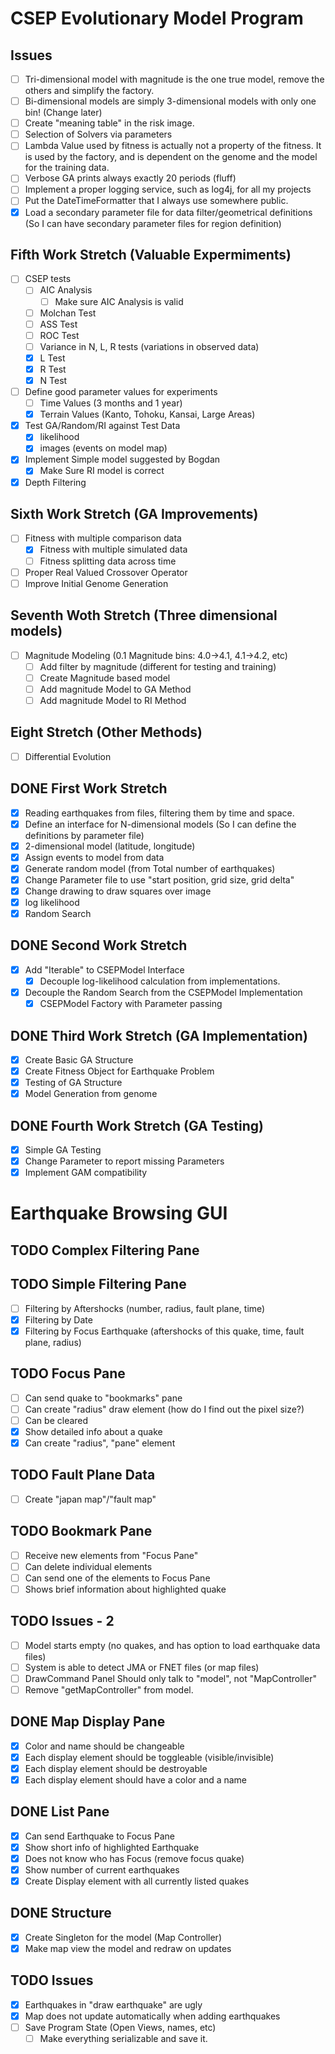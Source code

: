 * CSEP Evolutionary Model Program

** Issues
- [ ] Tri-dimensional model with magnitude is the one true model,
  remove the others and simplify the factory.
- [ ] Bi-dimensional models are simply 3-dimensional models with only one bin!
  (Change later)
- [ ] Create "meaning table" in the risk image.
- [ ] Selection of Solvers via parameters
- [ ] Lambda Value used by fitness is actually not a property of the fitness.
  It is used by the factory, and is dependent on the genome and the model for 
  the training data.
- [ ] Verbose GA prints always exactly 20 periods (fluff)
- [ ] Implement a proper logging service, such as log4j, for all my projects
- [ ] Put the DateTimeFormatter that I always use somewhere public.
- [X] Load a secondary parameter file for data filter/geometrical definitions
  (So I can have secondary parameter files for region definition)

** Fifth Work Stretch (Valuable Expermiments)
- [-] CSEP tests
  - [ ] AIC Analysis
    - [ ] Make sure AIC Analysis is valid
  - [ ] Molchan Test
  - [ ] ASS Test
  - [ ] ROC Test
  - [ ] Variance in N, L, R tests (variations in observed data)
  - [X] L Test
  - [X] R Test
  - [X] N Test

- [-] Define good parameter values for experiments
  - [ ] Time Values (3 months and 1 year)
  - [X] Terrain Values (Kanto, Tohoku, Kansai, Large Areas)

- [X] Test GA/Random/RI against Test Data
  - [X] likelihood
  - [X] images (events on model map)
- [X] Implement Simple model suggested by Bogdan
  - [X] Make Sure RI model is correct
- [X] Depth Filtering

** Sixth Work Stretch (GA Improvements)
- [ ] Fitness with multiple comparison data
  - [X] Fitness with multiple simulated data
  - [ ] Fitness splitting data across time
- [ ] Proper Real Valued Crossover Operator
- [ ] Improve Initial Genome Generation

** Seventh Woth Stretch (Three dimensional models)
- [ ] Magnitude Modeling (0.1 Magnitude bins: 4.0->4.1, 4.1->4.2, etc)
  - [ ] Add filter by magnitude (different for testing and training)
  - [ ] Create Magnitude based model
  - [ ] Add magnitude Model to GA Method
  - [ ] Add magnitude Model to RI Method

** Eight Stretch (Other Methods)
- [ ] Differential Evolution

** DONE First Work Stretch
- [X] Reading earthquakes from files, filtering them by time and
  space.
- [X] Define an interface for N-dimensional models (So I can define
  the definitions by parameter file)
- [X] 2-dimensional model (latitude, longitude)
- [X] Assign events to model from data
- [X] Generate random model (from Total number of earthquakes)
- [X] Change Parameter file to use "start position, grid size, grid
  delta"
- [X] Change drawing to draw squares over image
- [X] log likelihood
- [X] Random Search

** DONE Second Work Stretch
- [X] Add "Iterable" to CSEPModel Interface
  - [X] Decouple log-likelihood calculation from implementations.
- [X] Decouple the Random Search from the CSEPModel Implementation
  - [X] CSEPModel Factory with Parameter passing


** DONE Third Work Stretch (GA Implementation)
- [X] Create Basic GA Structure
- [X] Create Fitness Object for Earthquake Problem
- [X] Testing of GA Structure
- [X] Model Generation from genome

** DONE Fourth Work Stretch (GA Testing)
- [X] Simple GA Testing
- [X] Change Parameter to report missing Parameters
- [X] Implement GAM compatibility


   
* Earthquake Browsing GUI
** TODO Complex Filtering Pane
** TODO Simple Filtering Pane
   - [ ] Filtering by Aftershocks (number, radius, fault plane, time)
   - [X] Filtering by Date
   - [X] Filtering by Focus Earthquake (aftershocks of this quake, time, fault plane, radius)

** TODO Focus Pane
   - [ ] Can send quake to "bookmarks" pane
   - [ ] Can create "radius" draw element (how do I find out the pixel size?)
   - [ ] Can be cleared
   - [X] Show detailed info about a quake
   - [X] Can create "radius", "pane" element

** TODO Fault Plane Data
   - [ ] Create "japan map"/"fault map"

** TODO Bookmark Pane
   - [ ] Receive new elements from "Focus Pane"
   - [ ] Can delete individual elements
   - [ ] Can send one of the elements to Focus Pane
   - [ ] Shows brief information about highlighted quake
** TODO Issues - 2
   - [ ] Model starts empty (no quakes, and has option to load earthquake data files)
   - [ ] System is able to detect JMA or FNET files (or map files)
   - [ ] DrawCommand Panel Should only talk to "model", not "MapController"
   - [ ] Remove "getMapController" from model.
     
** DONE Map Display Pane
   - [X] Color and name should be changeable
   - [X] Each display element should be toggleable (visible/invisible)
   - [X] Each display element should be destroyable
   - [X] Each display element should have a color and a name
** DONE List Pane
   - [X] Can send Earthquake to Focus Pane
   - [X] Show short info of highlighted Earthquake
   - [X] Does not know who has Focus (remove focus quake)
   - [X] Show number of current earthquakes
   - [X] Create Display element with all currently listed quakes

** DONE Structure
   - [X] Create Singleton for the model (Map Controller)
   - [X] Make map view the model and redraw on updates

** TODO Issues
   - [X] Earthquakes in "draw earthquake" are ugly
   - [X] Map does not update automatically when adding earthquakes
   - [ ] Save Program State (Open Views, names, etc)
     - [ ] Make everything serializable and save it.





